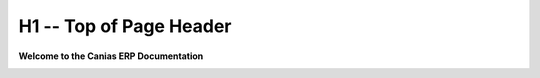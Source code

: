 H1 -- Top of Page Header
************************

**Welcome to the Canias ERP Documentation**

.. image:: http://www.eydyazilim.com/wp-content/uploads/2015/12/canias-logo.png
    :width: 200px
    :align: center
    :height: 100px
    :alt: canias ERP